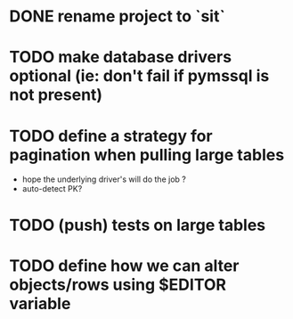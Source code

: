 
* DONE rename project to `sit`
* TODO make database drivers optional (ie: don't fail if pymssql is not present)
* TODO define a strategy for pagination when pulling large tables
  - hope the underlying driver's will do the job ?
  - auto-detect PK?
* TODO (push) tests on large tables
* TODO define how we can alter objects/rows using $EDITOR variable
